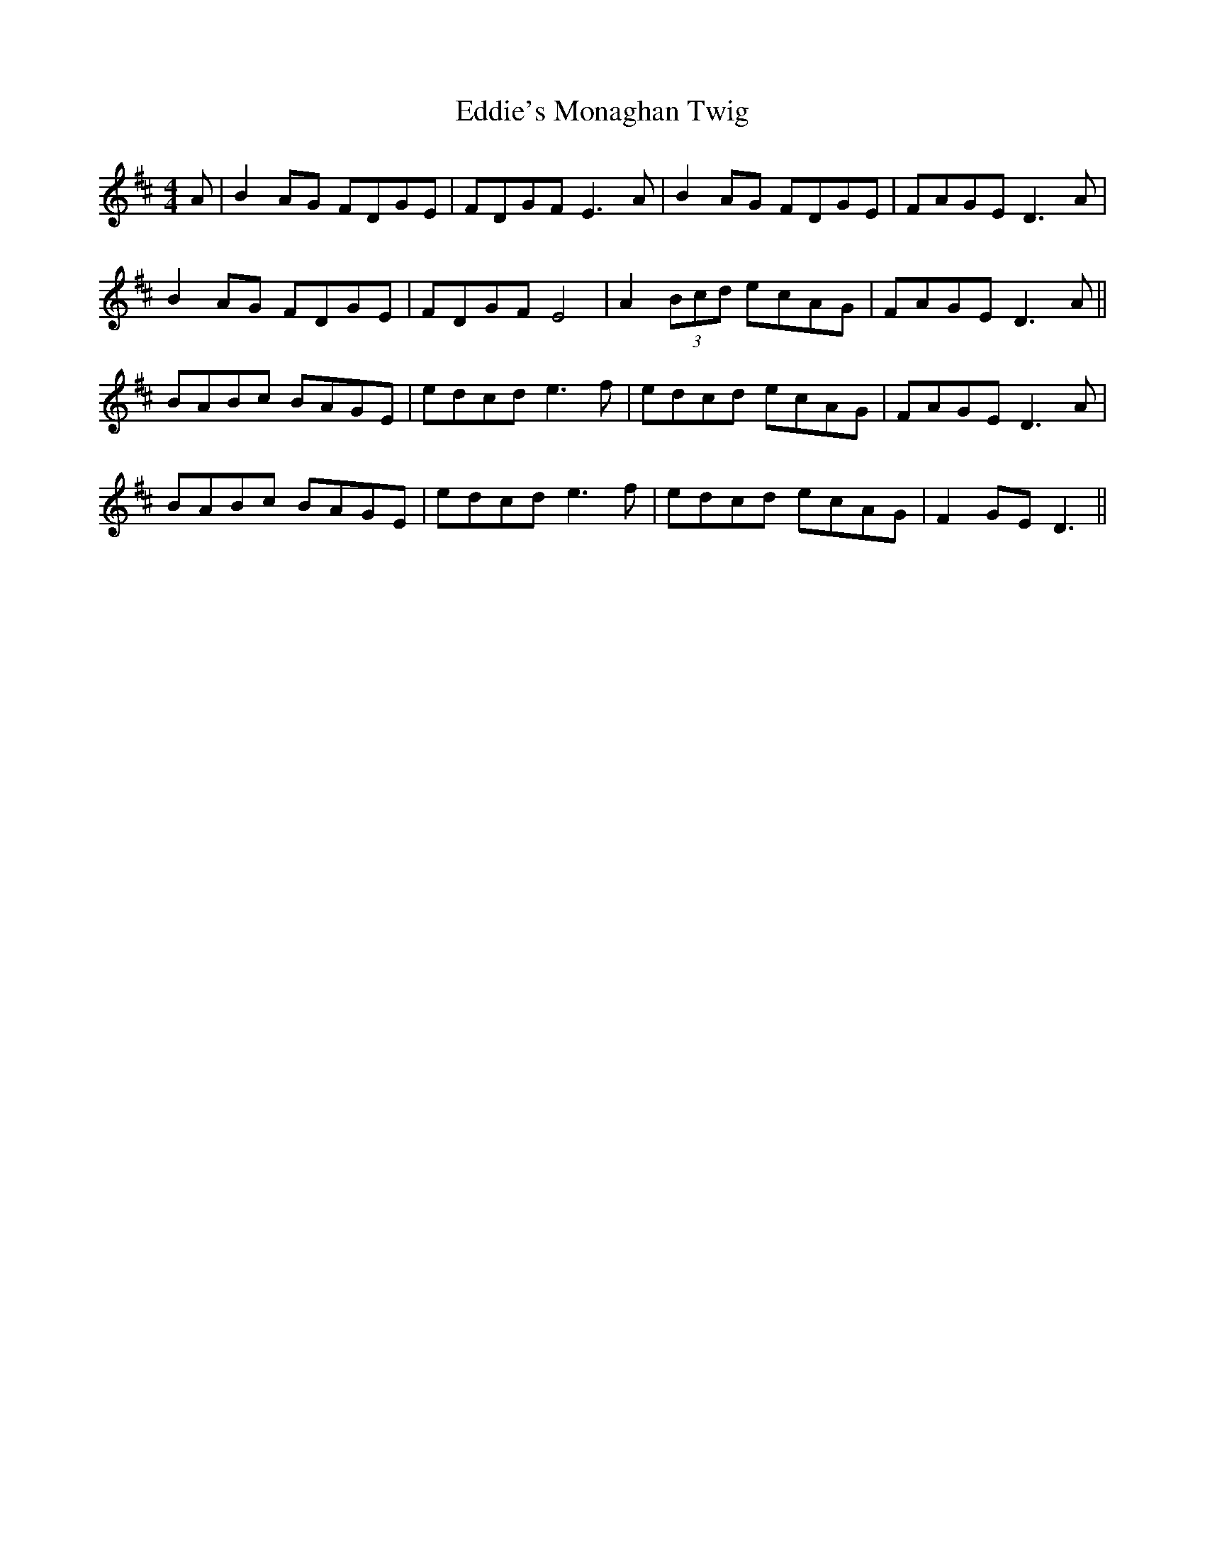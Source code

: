 X: 11544
T: Eddie's Monaghan Twig
R: reel
M: 4/4
K: Dmajor
A|B2 AG FDGE|FDGF E3 A|B2 AG FDGE|FAGE D3 A|
B2 AG FDGE|FDGF E4|A2 (3Bcd ecAG|FAGE D3 A||
BABc BAGE|edcd e3 f|edcd ecAG|FAGE D3 A|
BABc BAGE|edcd e3 f|edcd ecAG|F2 GE D3||

